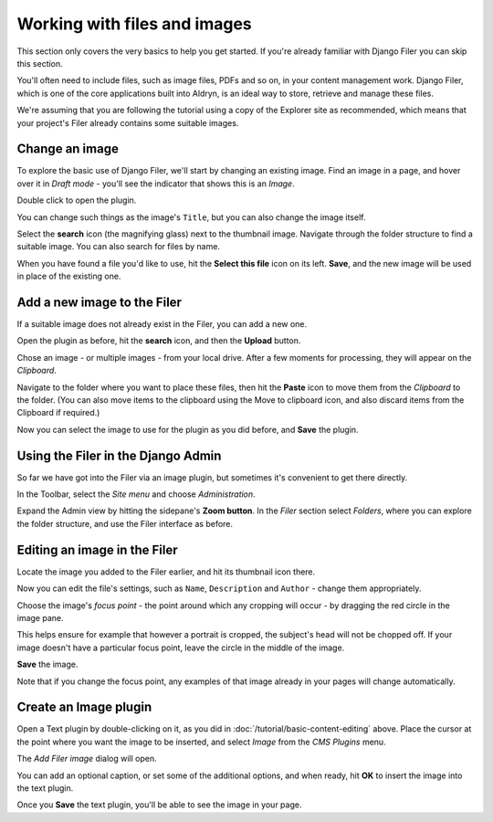 #############################
Working with files and images
#############################

This section only covers the very basics to help you get started. If you're already familiar with
Django Filer you can skip this section.

You'll often need to include files, such as image files, PDFs and so on, in your content management
work. Django Filer, which is one of the core applications built into Aldryn, is an ideal way to
store, retrieve and manage these files.

We're assuming that you are following the tutorial using a copy of the Explorer site as
recommended, which means that your project's Filer already contains some suitable images.


===============
Change an image
===============

To explore the basic use of Django Filer, we'll start by changing an existing image. Find an image
in a page, and hover over it in *Draft mode* - you'll see the indicator that shows this is an
*Image*.

Double click to open the plugin.

You can change such things as the image's ``Title``, but you can also change the image itself.

Select the **search** icon (the magnifying glass) next to the thumbnail image. Navigate through the
folder structure to find a suitable image. You can also search for files by name.

When you have found a file you'd like to use, hit the **Select this file** icon on its left.
**Save**, and the new image will be used in place of the existing one.


============================
Add a new image to the Filer
============================

If a suitable image does not already exist in the Filer, you can add a new one.

Open the plugin as before, hit the **search** icon, and then the **Upload** button.

Chose an image - or multiple images - from your local drive. After a few moments for processing,
they will appear on the *Clipboard*.

Navigate to the folder where you want to place these files, then hit the **Paste** icon to move
them from the *Clipboard* to the folder. (You can also move items to the clipboard using the Move
to clipboard icon, and also discard items from the Clipboard if required.)

Now you can select the image to use for the plugin as you did before, and **Save** the plugin.


===================================
Using the Filer in the Django Admin
===================================

So far we have got into the Filer via an image plugin, but sometimes it's convenient to get there
directly.

In the Toolbar, select the *Site menu* and choose *Administration*.

Expand the Admin view by hitting the sidepane's **Zoom button**. In the *Filer* section select
*Folders*, where you can explore the folder structure, and use the Filer interface as before.


=============================
Editing an image in the Filer
=============================

Locate the image you added to the Filer earlier, and hit its thumbnail icon there.

Now you can edit the file's settings, such as ``Name``, ``Description`` and ``Author`` - change
them appropriately.

Choose the image's *focus point* - the point around which any cropping will occur - by dragging the
red circle in the image pane.

This helps ensure for example that however a portrait is cropped, the subject's head will not be
chopped off. If your image doesn't have a particular focus point, leave the circle in the middle of
the image.

**Save** the image.

Note that if you change the focus point, any examples of that image already in your pages will
change automatically.


======================
Create an Image plugin
======================

Open a Text plugin by double-clicking on it, as you did in :doc:`/tutorial/basic-content-editing`
above. Place the cursor at the point where you want the image to be inserted, and select *Image*
from the *CMS Plugins* menu.

The *Add Filer image* dialog will open.

You can add an optional caption, or set some of the additional options, and when ready, hit **OK**
to insert the image into the text plugin.

Once you **Save** the text plugin, you'll be able to see the image in your page.
